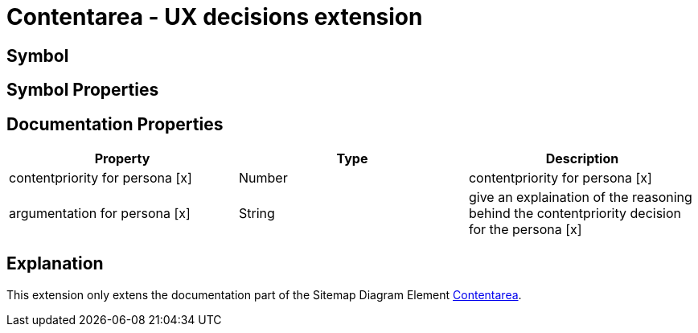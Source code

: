 = Contentarea - UX decisions extension

== Symbol

== Symbol Properties

== Documentation Properties

[options=header]
|===
| Property | Type | Description
| contentpriority for persona [x] | Number | contentpriority for persona [x]
| argumentation for persona [x] | String | give an explaination of the reasoning behind the contentpriority decision for the persona [x]
|===

== Explanation
This extension only extens the documentation part of the Sitemap Diagram Element link:../../../core/smd/smd-contentarea/README.adoc[Contentarea]. 